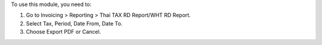To use this module, you need to:

#. Go to Invoicing > Reporting > Thai TAX RD Report/WHT RD Report.
#. Select Tax, Period, Date From, Date To.
#. Choose Export PDF or Cancel.
